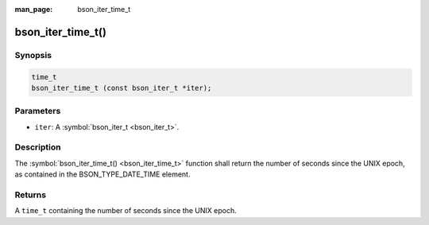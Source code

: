 :man_page: bson_iter_time_t

bson_iter_time_t()
==================

Synopsis
--------

.. code-block:: c

  time_t
  bson_iter_time_t (const bson_iter_t *iter);

Parameters
----------

* ``iter``: A :symbol:`bson_iter_t <bson_iter_t>`.

Description
-----------

The :symbol:`bson_iter_time_t() <bson_iter_time_t>` function shall return the number of seconds since the UNIX epoch, as contained in the BSON_TYPE_DATE_TIME element.

Returns
-------

A ``time_t`` containing the number of seconds since the UNIX epoch.

